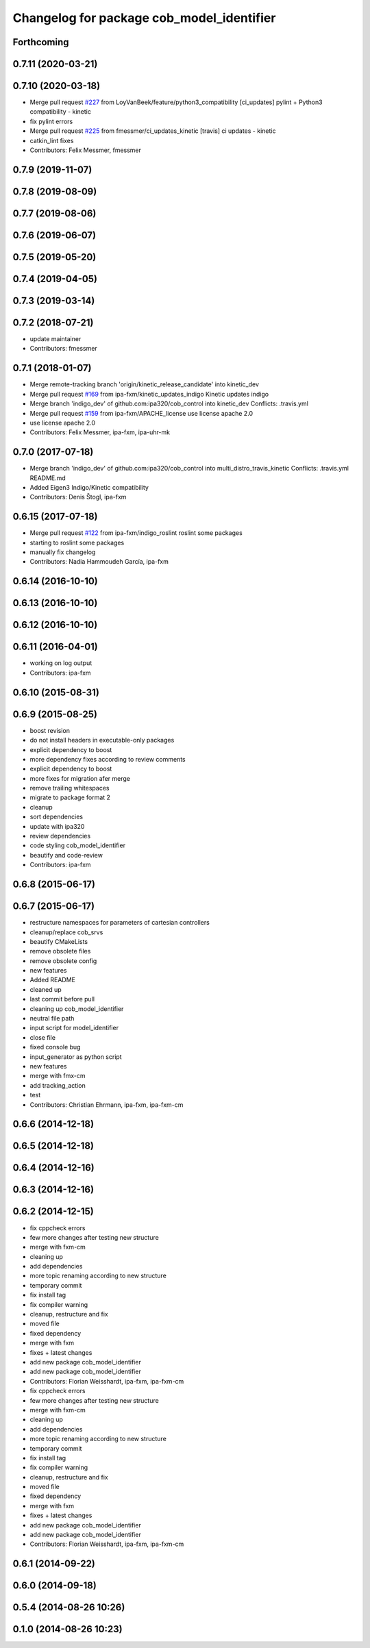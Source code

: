 ^^^^^^^^^^^^^^^^^^^^^^^^^^^^^^^^^^^^^^^^^^
Changelog for package cob_model_identifier
^^^^^^^^^^^^^^^^^^^^^^^^^^^^^^^^^^^^^^^^^^

Forthcoming
-----------

0.7.11 (2020-03-21)
-------------------

0.7.10 (2020-03-18)
-------------------
* Merge pull request `#227 <https://github.com/ipa320/cob_control/issues/227>`_ from LoyVanBeek/feature/python3_compatibility
  [ci_updates] pylint + Python3 compatibility - kinetic
* fix pylint errors
* Merge pull request `#225 <https://github.com/ipa320/cob_control/issues/225>`_ from fmessmer/ci_updates_kinetic
  [travis] ci updates - kinetic
* catkin_lint fixes
* Contributors: Felix Messmer, fmessmer

0.7.9 (2019-11-07)
------------------

0.7.8 (2019-08-09)
------------------

0.7.7 (2019-08-06)
------------------

0.7.6 (2019-06-07)
------------------

0.7.5 (2019-05-20)
------------------

0.7.4 (2019-04-05)
------------------

0.7.3 (2019-03-14)
------------------

0.7.2 (2018-07-21)
------------------
* update maintainer
* Contributors: fmessmer

0.7.1 (2018-01-07)
------------------
* Merge remote-tracking branch 'origin/kinetic_release_candidate' into kinetic_dev
* Merge pull request `#169 <https://github.com/ipa320/cob_control/issues/169>`_ from ipa-fxm/kinetic_updates_indigo
  Kinetic updates indigo
* Merge branch 'indigo_dev' of github.com:ipa320/cob_control into kinetic_dev
  Conflicts:
  .travis.yml
* Merge pull request `#159 <https://github.com/ipa320/cob_control/issues/159>`_ from ipa-fxm/APACHE_license
  use license apache 2.0
* use license apache 2.0
* Contributors: Felix Messmer, ipa-fxm, ipa-uhr-mk

0.7.0 (2017-07-18)
------------------
* Merge branch 'indigo_dev' of github.com:ipa320/cob_control into multi_distro_travis_kinetic
  Conflicts:
  .travis.yml
  README.md
* Added Eigen3 Indigo/Kinetic compatibility
* Contributors: Denis Štogl, ipa-fxm

0.6.15 (2017-07-18)
-------------------
* Merge pull request `#122 <https://github.com/ipa320/cob_control/issues/122>`_ from ipa-fxm/indigo_roslint
  roslint some packages
* starting to roslint some packages
* manually fix changelog
* Contributors: Nadia Hammoudeh García, ipa-fxm

0.6.14 (2016-10-10)
-------------------

0.6.13 (2016-10-10)
-------------------

0.6.12 (2016-10-10)
-------------------

0.6.11 (2016-04-01)
-------------------
* working on log output
* Contributors: ipa-fxm

0.6.10 (2015-08-31)
-------------------

0.6.9 (2015-08-25)
------------------
* boost revision
* do not install headers in executable-only packages
* explicit dependency to boost
* more dependency fixes according to review comments
* explicit dependency to boost
* more fixes for migration afer merge
* remove trailing whitespaces
* migrate to package format 2
* cleanup
* sort dependencies
* update with ipa320
* review dependencies
* code styling cob_model_identifier
* beautify and code-review
* Contributors: ipa-fxm

0.6.8 (2015-06-17)
------------------

0.6.7 (2015-06-17)
------------------
* restructure namespaces for parameters of cartesian controllers
* cleanup/replace cob_srvs
* beautify CMakeLists
* remove obsolete files
* remove obsolete config
* new features
* Added README
* cleaned up
* last commit before pull
* cleaning up cob_model_identifier
* neutral file path
* input script for model_identifier
* close file
* fixed console bug
* input_generator as python script
* new features
* merge with fmx-cm
* add tracking_action
* test
* Contributors: Christian Ehrmann, ipa-fxm, ipa-fxm-cm

0.6.6 (2014-12-18)
------------------

0.6.5 (2014-12-18)
------------------

0.6.4 (2014-12-16)
------------------

0.6.3 (2014-12-16)
------------------

0.6.2 (2014-12-15)
------------------
* fix cppcheck errors
* few more changes after testing new structure
* merge with fxm-cm
* cleaning up
* add dependencies
* more topic renaming according to new structure
* temporary commit
* fix install tag
* fix compiler warning
* cleanup, restructure and fix
* moved file
* fixed dependency
* merge with fxm
* fixes + latest changes
* add new package cob_model_identifier
* add new package cob_model_identifier
* Contributors: Florian Weisshardt, ipa-fxm, ipa-fxm-cm

* fix cppcheck errors
* few more changes after testing new structure
* merge with fxm-cm
* cleaning up
* add dependencies
* more topic renaming according to new structure
* temporary commit
* fix install tag
* fix compiler warning
* cleanup, restructure and fix
* moved file
* fixed dependency
* merge with fxm
* fixes + latest changes
* add new package cob_model_identifier
* add new package cob_model_identifier
* Contributors: Florian Weisshardt, ipa-fxm, ipa-fxm-cm

0.6.1 (2014-09-22)
------------------

0.6.0 (2014-09-18)
------------------

0.5.4 (2014-08-26 10:26)
------------------------

0.1.0 (2014-08-26 10:23)
------------------------
